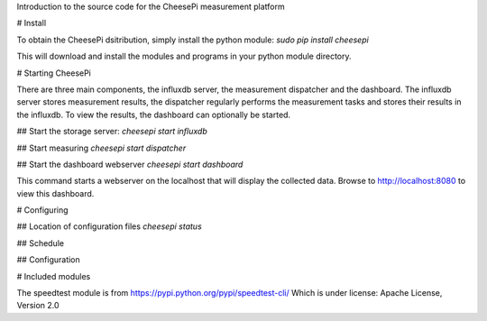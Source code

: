 
Introduction to the source code for the CheesePi measurement platform

# Install

To obtain the CheesePi dsitribution, simply install the python module:
`sudo pip install cheesepi`

This will download and install the modules and programs in your python module directory.



# Starting CheesePi

There are three main components, the influxdb server, the measurement dispatcher and
the dashboard. The influxdb server stores measurement results, the dispatcher regularly
performs the measurement tasks and stores their results in the influxdb. To view the
results, the dashboard can optionally be started.

## Start the storage server:
`cheesepi start influxdb`

## Start measuring
`cheesepi start dispatcher`

## Start the dashboard webserver
`cheesepi start dashboard`

This command starts a webserver on the localhost that will display the collected data.
Browse to http://localhost:8080 to view this dashboard.


# Configuring

## Location of configuration files
`cheesepi status`

## Schedule


## Configuration


# Included modules

The speedtest module is from https://pypi.python.org/pypi/speedtest-cli/
Which is under license: Apache License, Version 2.0

